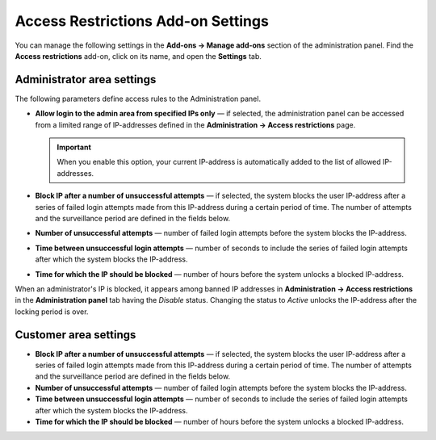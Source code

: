 ***********************************
Access Restrictions Add-on Settings
***********************************

You can manage the following settings in the **Add-ons → Manage add-ons** section of the administration panel. Find the **Access restrictions** add-on, click on its name, and open the **Settings** tab.

Administrator area settings
***************************

The following parameters define access rules to the Administration panel.

* **Allow login to the admin area from specified IPs only** — if selected, the administration panel can be accessed from a limited range of IP-addresses defined in the **Administration → Access restrictions** page.

  .. important::

      When you enable this option, your current IP-address is automatically added to the list of allowed IP-addresses.

* **Block IP after a number of unsuccessful attempts** — if selected, the system blocks the user IP-address after a series of failed login attempts made from this IP-address during a certain period of time. The number of attempts and the surveillance period are defined in the fields below.
* **Number of unsuccessful attempts** — number of failed login attempts before the system blocks the IP-address.
* **Time between unsuccessful login attempts** — number of seconds to include the series of failed login attempts after which the system blocks the IP-address.
* **Time for which the IP should be blocked** — number of hours before the system unlocks a blocked IP-address.

When an administrator's IP is blocked, it appears among banned IP addresses in **Administration → Access restrictions** in the **Administration panel** tab having the *Disable* status. Changing the status to *Active* unlocks the IP-address after the locking period is over.

Customer area settings
**********************

* **Block IP after a number of unsuccessful attempts** — if selected, the system blocks the user IP-address after a series of failed login attempts made from this IP-address during a certain period of time. The number of attempts and the surveillance period are defined in the fields below.
* **Number of unsuccessful attempts** — number of failed login attempts before the system blocks the IP-address.
* **Time between unsuccessful login attempts** — number of seconds to include the series of failed login attempts after which the system blocks the IP-address.
* **Time for which the IP should be blocked** — number of hours before the system unlocks a blocked IP-address.
